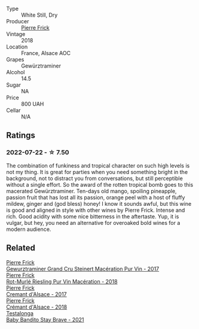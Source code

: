 :PROPERTIES:
:ID:                     738f9bfe-87db-4de9-aff2-e47619576001
:END:
#+attr_html: :class wine-main-image
[[file:/images/25/4bfd3b-9d98-409c-b1fc-86f6c2591024/2022-07-23-09-27-13-91F016CB-BB07-49DC-8222-3E6CEF1766C0-1-105-c.webp]]

- Type :: White Still, Dry
- Producer :: [[barberry:/producers/a08a3633-1cd9-4f41-b1df-b17db6d5eb9b][Pierre Frick]]
- Vintage :: 2018
- Location :: France, Alsace AOC
- Grapes :: Gewürztraminer
- Alcohol :: 14.5
- Sugar :: NA
- Price :: 800 UAH
- Cellar :: N/A

** Ratings
:PROPERTIES:
:ID:                     daf7f8dc-4f17-49cf-aaa2-75a901c7e419
:END:

*** 2022-07-22 - ☆ 7.50
:PROPERTIES:
:ID:                     058cb9b7-3d8f-4a7d-9d1e-d79c214dc592
:END:

The combination of funkiness and tropical character on such high levels is not my thing. It is great for parties when you need something bright in the background, not to distract you from conversations, but still perceptible without a single effort. So the award of the rotten tropical bomb goes to this macerated Gewürztraminer. Ten-days old mango, spoiling pineapple, passion fruit that has lost all its passion, orange peel with a host of fluffy mildew, ginger and (god bless) honey! I know it sounds awful, but this wine is good and aligned in style with other wines by Pierre Frick. Intense and rich. Good acidity with some nice bitterness in the aftertaste. Yup, it is vulgar, but hey, you need an alternative for overoaked bold wines for a modern audience.

#+attr_html: :class img-half
[[file:/images/25/4bfd3b-9d98-409c-b1fc-86f6c2591024/2022-07-23-10-01-01-8B3B4BCB-0184-4BA8-9A3F-1A75220F6D5B-1-105-c.webp]]

** Related
:PROPERTIES:
:ID:                     92c692a4-8c88-4060-8b76-e0c748807afb
:END:

#+begin_export html
<div class="flex-container">
  <a class="flex-item flex-item-left" href="/wines/4b64ac23-a856-4589-bfa2-ea6d06348f5c.html">
    <img class="flex-bottle" src="/images/4b/64ac23-a856-4589-bfa2-ea6d06348f5c/2021-05-08-13-39-39-EFB2DE08-66CA-4570-87E5-66310859F192-1-105-c.webp"></img>
    <section class="h text-small text-lighter">Pierre Frick</section>
    <section class="h text-bolder">Gewurztraminer Grand Cru Steinert Macération Pur Vin - 2017</section>
  </a>

  <a class="flex-item flex-item-right" href="/wines/582c897e-478e-4853-8f7f-1cfbe777758d.html">
    <img class="flex-bottle" src="/images/58/2c897e-478e-4853-8f7f-1cfbe777758d/2021-05-26-09-09-15-564E4B83-DAD6-4A72-9849-5B98D494B072-1-105-c.webp"></img>
    <section class="h text-small text-lighter">Pierre Frick</section>
    <section class="h text-bolder">Rot-Murlé Riesling Pur Vin Macération - 2018</section>
  </a>

  <a class="flex-item flex-item-left" href="/wines/6ff8d6e2-d7c2-4ab2-b560-207caa4b3956.html">
    <img class="flex-bottle" src="/images/6f/f8d6e2-d7c2-4ab2-b560-207caa4b3956/2021-08-14-10-34-12-D3EC9F5B-BCBF-4593-8433-AABB64CC60E2-1-105-c.webp"></img>
    <section class="h text-small text-lighter">Pierre Frick</section>
    <section class="h text-bolder">Cremant d'Alsace - 2017</section>
  </a>

  <a class="flex-item flex-item-right" href="/wines/c7e19cc8-0f99-46b2-9f84-5375c933b593.html">
    <img class="flex-bottle" src="/images/c7/e19cc8-0f99-46b2-9f84-5375c933b593/2022-06-16-08-44-58-3FAC1BB4-C275-4F3D-8D6F-FB4E7AE3B4F4-1-105-c.webp"></img>
    <section class="h text-small text-lighter">Pierre Frick</section>
    <section class="h text-bolder">Crémant d'Alsace - 2018</section>
  </a>

  <a class="flex-item flex-item-left" href="/wines/4941eb84-f727-4196-a96c-502a5bc2137f.html">
    <img class="flex-bottle" src="/images/49/41eb84-f727-4196-a96c-502a5bc2137f/2022-07-22-20-01-31-5736B22E-0A5C-4064-B71E-78AE4122AAD4-1-102-o.webp"></img>
    <section class="h text-small text-lighter">Testalonga</section>
    <section class="h text-bolder">Baby Bandito Stay Brave - 2021</section>
  </a>

</div>
#+end_export
